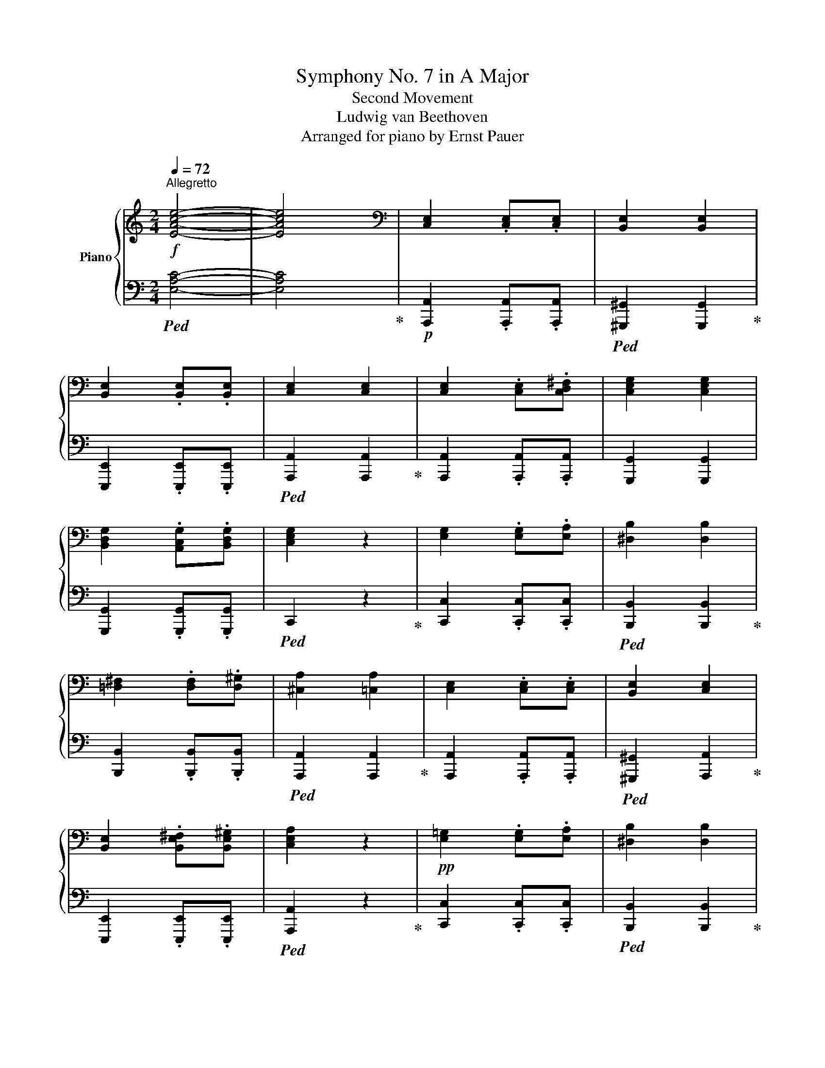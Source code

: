 X:1
T:Symphony No. 7 in A Major
T:Second Movement
T:Ludwig van Beethoven
T:Arranged for piano by Ernst Pauer
%%score { ( 1 3 6 ) | ( 2 4 5 ) }
L:1/8
Q:1/4=72
M:2/4
K:C
V:1 treble nm="Piano"
V:3 treble 
V:6 treble 
V:2 bass 
V:4 bass 
V:5 bass 
V:1
!f!"^Allegretto" [EAce]4- | [EAce]4 |[K:bass] [C,E,]2 .[C,E,].[C,E,] | [B,,E,]2 [B,,E,]2 | %4
 [B,,E,]2 .[B,,E,].[B,,E,] | [C,E,]2 [C,E,]2 | [C,E,]2 .[C,E,].[C,D,^F,] | [C,E,G,]2 [C,E,G,]2 | %8
 [B,,D,G,]2 .[A,,C,G,].[B,,D,G,] | [C,E,G,]2 z2 | [E,G,]2 .[E,G,].[E,A,] | [^D,B,]2 [D,B,]2 | %12
 [=D,^F,]2 .[D,F,].[D,^G,] | [^C,A,]2 [=C,A,]2 | [C,E,]2 .[C,E,].[C,E,] | [B,,E,]2 [C,E,]2 | %16
 [B,,E,]2 .[B,,E,^F,].[B,,E,^G,] | [C,E,A,]2 z2 |!pp! [E,=G,]2 .[E,G,].[E,A,] | [^D,B,]2 [D,B,]2 | %20
 [=D,^F,]2 .[D,F,].[D,^G,] | [^C,A,]2 [=C,A,]2 | [C,E,]2 .[C,E,].[C,E,] | [B,,E,]2 [C,E,]2 | %24
 [B,,E,]2 .[B,,E,^F,].[B,,E,^G,] | [C,E,A,]2 z2 |[K:treble]!p! E2 EE | E2 E2 | E2 EE | E2 E2 | %30
 E2 E^F | G2 G2 | G2 GG | G2 z2 | G2 GA | B2 B2 | ^F2 F^G | A2 A2 | E2 EE | E2 E2 | E2 ^F^G | %41
 A2 z2 |!pp! =G2 GA | B2 B2 | ^F2 F^G | A2 A2 | E2 EE | E2 E2 | E2 ^F^G | A2[Q:1/4=60]"_ten." z2 | %50
!p![Q:1/4=72] e2 .e.e | .e2 .e2 | e2 ee | e2 e2 | e2 e^f | g2 g2 | g2 gg | g2!mp! z2 | g2 ga | %59
 b2 b2 | ^f2 f^g | a2 a2 |!mf! e2 ee | e2 e2 | e2 ^f^g | a2 z2 |!f! =g2 ga | b2 b2 | ^f2 f^g | %69
 a2 a2 | e2 ee | e2 e2 | e2 ^f^g | a2 a2 |!ff! c'4 | b4 | b/4c'/4d'3/2- d'c'/b/ | bc' c'2 | %78
 c'3 c'/d'/ | ^d'e'e'e' | =d'/4e'/4f'3/2- f'e'/d'/ | d'e' e'2 | e'2 e'2 | ^d'4 | %84
 =d'b/^c'/ d'e'/d'/ | d'^c' =c'2 | c'4 | b2 c'2 | b/4c'/4d'3/2- d'c'/b/ | a!mf!A/B/ cc/d/ | %90
!ff! e'2 e'2 | ^d'4 | =d'b/^c'/ d'e'/d'/ | d'^c' =c'2 | c'4 | b2 c'2 | b/4c'/4d'3/2- d'c'/b/ | %97
!p! a2 z2 | e2[Q:1/4=60][Q:1/4=72] ^f^g | a2 z2 | z2 [Ee]2 ||[K:A]!p! e2 c2 | A2 c2 | c2 B2- | %104
 B2 A2 | G2 A2 | B2 c2 | d2 e2 | d2 (3cxa | a2 =g2- | g4- | g2 f2 | f2 e2 | d2 c2 | B2 ^d2 | e4 | %116
 a3 a | (3agf (3e^dc | B2 c^d | e2- (3efg | a3 a | (3agf (3e^de |!p! e4 | e2 (3:2:2f2 e | e4 | %125
 e2!mf! (3^g^fe |!mf! e4 | (3edc (3edF |!p! A2 [GB]2 | c2 (3[DBd][^D^B^d][Ece] | e4 | e2 (3f z e | %132
 e4 | e2!mf! (3^gfe | e4 | (3e[=f=f'][ee'] (3[=g=g'][ff']a |!p! [=c=c']2 =g2 | %137
 [=c=c']2[K:bass] =C,C, ||[K:C][K:treble] [ff']3 [ff'] | (3[ff'][ee'][dd'] (3[cc'][Bb][Aa] | f3 f | %141
 (3fed (3cBA |!p! G2 Bd |!f! (3.[ff'].[ee'].[dd']!ff!(3.[cc'].[Bb] .[Aa] | %144
 (3.[Gg].[Ff].[Ee]!ff!(3.[Dd]!f!.[Cc].[B,B] | (3.A.G.F(3.E.D .C |[K:bass] (3.B,.A,.G,(3.F,.E,.D, | %147
 (3.C,.B,,.A,,[K:treble] .[^G,DE].[G,DE] | .E.E!ff! .[ee'].[ee'] |!p! [cc']4 | [Bb]4 | %151
 b/4c'/4d'3/2- (3d'c'b | [Bb][cc'] z2 | [cc']3 [dd'] | [^d^d'][ee'].[ee'].[ee'] | %155
 d'/4e'/4f'3/2- (3f'e'd' | [dd'][ee'] [ee']2 | [ee']3 [^f^f'] | [ee']2 [^d^d'] z | [=d=d']3 [ee'] | %160
 [dd'][^c^c'] [=c=c'] z | [cc']4 | [Bb]2 [cc']2 | b/4c'/4d'3/2- (3d'c'b | %164
 (3[Aa][Aa][Bb] (3[cc'][cc'][dd'] | [ee']3 [^f^f'] | [ee']2 [^d^d'] z | %167
 (3[=d=d'][Bb][^c^c'] (3[dd'][ee'][dd'] | [dd'][^c^c'] [=c=c'] z | [cc']4 | [Bb]2 [cc']2 | %171
 b/4c'/4d'3/2- (3d'c'b | [A^ca]2 z2 | [A^ca]2- (3[Aca][Bb][c^c'] | [^c=f^c'][dd'] [dd']2 | %175
 [dfd']2- (3[dfd'][ee'][ff'] | [fc'f'][ee'] [ec'e']2 | (3[A^ca][Aa][Aa] (3[Aa][Bb][c^c'] | %178
 (3[^cf^c'][dd'][dd'] [dd']2 | (3!arpeggio![df^gd'][dd'][dd'] (3[dd'][ee'][ff'] | %180
 (3[f^c'f'][ee'][ee'][K:bass]!pp! .A,,.A,, | %181
[K:treble]!p! (3[e^ge'][ff'][ff'][K:bass]!pp! .A,,.A,, |[K:treble]!pp! .=c/.d/.e/.d/ .c/.d/.c/.B/ | %183
 A/B/c/d/ e/f/^g/a/ | ^g/e/^f/g/ a/b/a/=g/ | ^f/f/g/a/ b/B/^c/^d/ |!p! e2 .e.^f | .g2 .g2 | %188
 ^f2 .f.^g | .a.=f .e.d- |!pp! [Ad] c2 e- | e A2 e- | e d2 e | ^fe ^d/d/e/f/ | ^f e2 b | b e2 b | %196
 b a2 b | .c'.a .^g/.g/.a/.b/ | a2 z/ .^c/.d/.e/ | d2 z/ .^f/.=g/.a/ | gG .c/.B/.c/.d/ | %201
 .e/.f/.g/.f/ .e/.f/.e/.d/ | .c/.d/.e/.f/ .g/.a/.b/.c'/ |!p! f2 .f.^g | a2 a2 |!pp! x =g2 g- | %206
 g =f2 a- | a/g/e/d/ ^c/e/a/g/- | g f2 z |!p! ^g2 .g.a | [Bb]2 .[Bb].[cc'] | d'2 a/b/c'/^c'/ | %212
 [fd'f'][ee']/[^d^d']/ [ee']/.[ee']/.[^fe']/.[^ge']/ | a/b/c'/b/ a/c'/b/a/ | %214
 e/^f/^g/a/ b/c'/d'/e'/ | d'/b/c'/d'/ e'/d'/c'/b/ | c'/b/c'/d'/ e'/e/^f/^g/ | a/b/c'/b/ a/c'/b/a/ | %218
 e/^f/^g/a/ b/c'/d'/e'/ | d'/b/c'/d'/ e'/d'/c'/b/ | a2 z2 | e2 .^f.^g | a z z2 | %223
 z2[Q:1/4=60]"^ten." e2 ||[K:A][Q:1/4=72] e2 c2 | A2 c2 | c2 B2 | B2 A2 | G2 A2 | B2 c2 | d2 e2 | %231
 d2 (3cxa | a2 =g2- | g4- | g2 f2 | f2 e2 | d2 c2 | d2 e2 | c2 c2 | d2 e2 | c2 c2 | d2 e2 | %242
[Q:1/4=60]"^ten." [A,A]2[Q:1/4=72] [A,A][A,A] | [A,A]2 [A,A]2 | [A,A]2 .[A,A].[A,A] | %245
 .[A,A]2 .[A,A]2 |[Q:1/4=60]"^ten." [Bdb]2[Q:1/4=72] .[A=ca].[Bdb] ||[K:C] [cec']2 z2 | %248
 [B,D^G]2 .[B,D^F].[B,DG] | [A,CA] z z2 |[Q:1/4=60]"^ten."!ff! [Bdb]2[Q:1/4=72] .[Aca].[Bdb] | %251
 [cec']2 z2 | [B,D^G]2 .[B,D^F].[B,DG] |[Q:1/4=60]"^ten." [^gb]2[Q:1/4=72] .[^fa].[gbe'] | %254
[Q:1/4=60]"^ten."!pp! [ac'e']2[Q:1/4=72] .[ac'e'].[ac'e'] | .[^gbe']2 .[gbe']2 | %256
 .[^GBe]2 .[GBe].[GBe] | .[Ace]2 .[Ace]2 | [A,CE]2 .[A,CE].[A,C^F] | .[G,CE=G]2 .[G,CEG]2 | %260
 .[G,B,D]2 .[G,A,E].[G,B,D] | [G,CE]2 z2 | [ge']2 .[ge'].[ae'] | .[b^d']2 .[b=d']2 | %264
 [Bd^f]2 .[Bdf].[Bd^g] | .[A^ca]2 .[A=ca]2 | [A,CE]2 .[A,CE].[A,CE] | .[B,DE]2 .[A,CE]2 | %268
[K:bass]!p! .[E,B,D]2 .[E,B,D].[E,B,D] | .[E,A,C]2 z2 | %270
[K:treble][Q:1/4=60]"^ten."!pp! [Bde]2[Q:1/4=72] .[Bde^f].[Bde^g] | [Acea]2 z2 | %272
[K:bass] .[E,B,D]2 .[E,B,D].[E,B,D] | [A,C]2!p![Q:1/4=60]"^ritard" z2 |[K:treble] E2 e2 | %275
!p! ^f!>(!^g!pp! a2!>)! | x4 | x4 |] %278
V:2
!ped! [E,A,C]4- | [E,A,C]4!ped-up! |!p! [A,,,A,,]2 .[A,,,A,,].[A,,,A,,] | %3
!ped! [^G,,,^G,,]2 [G,,,G,,]2!ped-up! | [E,,,E,,]2 .[E,,,E,,].[E,,,E,,] | %5
!ped! [A,,,A,,]2 [A,,,A,,]2!ped-up! | [A,,,A,,]2 .[A,,,A,,].[A,,,A,,] | [G,,,G,,]2 [G,,,G,,]2 | %8
 [G,,,G,,]2 .[G,,,G,,].[G,,,G,,] |!ped! C,,2 z2!ped-up! | [C,,C,]2 .[C,,C,].[C,,C,] | %11
!ped! [B,,,B,,]2 [B,,,B,,]2!ped-up! | [B,,,B,,]2 .[B,,,B,,].[B,,,B,,] | %13
!ped! [A,,,A,,]2 [A,,,A,,]2!ped-up! | [A,,,A,,]2 .[A,,,A,,].[A,,,A,,] | %15
!ped! [^G,,,^G,,]2 [A,,,A,,]2!ped-up! | [E,,,E,,]2 .[E,,,E,,].[E,,,E,,] | %17
!ped! [A,,,A,,]2 z2!ped-up! | [C,,C,]2 .[C,,C,].[C,,C,] |!ped! [B,,,B,,]2 [B,,,B,,]2!ped-up! | %20
 [B,,,B,,]2 .[B,,,B,,].[B,,,B,,] | [A,,,A,,]2 [A,,,A,,]2 | [A,,,A,,]2 .[A,,,A,,].[A,,,A,,] | %23
 [^G,,,^G,,]2 [A,,,A,,]2 | [E,,,E,,]2 .[E,,,E,,].[E,,,E,,] |!ped! [A,,,A,,]2 z2!ped-up! | %26
 z2 .[A,,,A,,].[A,,,A,,] |!ped! [^G,,,^G,,] z!ped-up!!ped! [G,,^G,] z!ped-up! | %28
 z2 [E,,,E,,][E,,,E,,] | [A,,,A,,] z [A,,A,] z | z2 [A,,,A,,][A,,,A,,] | [G,,,G,,] z [G,,G,] z | %32
 z2 [G,,G,][G,,G,] | [C,,C,] z [C,C] z | z2 [C,,C,][C,,C,] | [B,,,B,,] z [B,,B,] z | %36
 z2 [E,,E,][E,,E,] | [A,,,A,,] z [A,,A,] z | z2 [A,,,A,,][A,,,A,,] | [^G,,,^G,,] z [A,,,A,,] z | %40
 z2 [E,,,E,,][E,,,E,,] |!p! [A,,,A,,] z [A,,A,] z | z2 [C,,C,][C,,C,] | [B,,,B,,] z [B,,B,] z | %44
 z2 [E,,E,][E,,E,] | [A,,,A,,] z [A,,A,] z | z2 [A,,A,][A,,A,] | [^G,,^G,] z [A,,A,] z | %48
 z2 [E,,E,][E,,E,] |!ped! [A,,,A,,] z!ped-up!!ped! [A,,A,] z!ped-up! | %50
!ped! [A,,,A,,] A,C[A,,E,]!ped-up! | [^G,,,^G,,] ^G,B,[G,,E,] | E,, ^G,B,E, | A,, A,CE, | %54
!ped! A,, A,!ped-up!C[A,,C,] |!ped! G,, G,!ped-up!CC, | G,, B,DG, | %57
!ped! C, G,!ped-up!!p!!ped!CC,!ped-up! |!ped! [C,,C,] C!ped-up!!ped!EE,!ped-up! | %59
!ped! [B,,,B,,] ^F,!ped-up!!ped!B,B,,!ped-up! | [B,,,B,,] B,D[B,,D,] | A,, E,A,A,, | %62
!mp!!ped! [A,,,A,,] A,!ped-up!!ped!EE,!ped-up! |!ped! ^G,, B,!ped-up!!ped!E[A,,E,]!ped-up! | %64
!f! E,,!mp! B,!ped!EE,!ped-up! | A,, CEA, |!mf!!ped! [C,,C,] C!ped-up!EE, | %67
!ped! [B,,,B,,] ^F,!ped-up!B,B,, |!ped! [B,,,B,,] B,!ped-up!D[B,,D,] | %69
!ped! [A,,,A,,] E,!ped-up!A,A,, |!ped! [A,,,A,,] A,!ped-up!EE, | %71
!ped! [^G,,,^G,,] B,!ped-up!E[A,,E,] | E,, B,!ped!EE,!ped-up! |!ped! [A,,,A,,] C!ped-up!EA, | %74
!mf!!ped! (3.[A,,,A,,].A,.C (3.A,.A,,.A,!ped-up! | %75
!ped! (3.[^G,,,^G,,].^G,.B, (3.G,.G,,.G,!ped-up! |!ped! (3.[E,,,E,,].^G,.B, (3.E,.E,,.E,!ped-up! | %77
!ped! (3.[A,,,A,,].A,.C (3.A,.A,,.A,!ped-up! |!ped! (3.[A,,,A,,].A,.C (3.A,.A,,.A,!ped-up! | %79
!ped! (3.[=G,,,=G,,].G,.C (3.G,.G,,.G,!ped-up! |!ped! (3.[G,,,G,,].B,.D (3.G,.G,,.G,!ped-up! | %81
!ped! (3.[C,,C,].G,.C (3.C,.C,,.C,!ped-up! |!ped! (3.[C,,C,].G,.C (3.C,.C,,.C,!ped-up! | %83
!ped! (3.[B,,,B,,].B,,.B, (3.B,,.B,,,.B,,!ped-up! | %84
!ped! (3.[B,,,B,,].B,,.B, (3.B,,.B,,,.B,,!ped-up! | %85
!ped! (3.[A,,,A,,].A,,.A, (3.A,,.A,,,.A,,!ped-up! |!ped! (3.A,,.A,.C (3.A,.A,,.A,!ped-up! | %87
!ped! (3.^G,,.^G,.B,!ped-up!!ped! (3.A,.A,,.A,!ped-up! |!ped! (3.E,,.^G,.B, (3.E,.E,,.E,!ped-up! | %89
!ped! (3.[A,,,A,,].A,,.A, (3.A,,.[A,,,A,,].[A,,,A,,]!ped-up! | %90
!mf!"^dim."!ped! (3.[C,,C,].G,.C (3.C,.C,,.C,!ped-up! | %91
!ped! (3.[B,,,B,,].B,,.B, (3.B,,.B,,,.B,,!ped-up! | %92
!ped! (3.[B,,,B,,].B,,.B, (3.B,,.B,,,.B,,!ped-up! | %93
!ped! (3.[A,,,A,,].A,,.A, (3.A,,.A,,,.A,,!ped-up! |!ped! (3.A,,.A,.C (3.A,.A,,.A,!ped-up! | %95
!ped! (3.^G,,.^G,.B,!ped-up!!ped! (3.A,.A,,.A,!ped-up! |!ped! (3.E,,.^G,.B, (3.E,.E,,.E,!ped-up! | %97
 [A,,,A,,]2 z2 | [E,B,D]2 [E,B,D][E,B,D] | [A,CE]2 z2 | E,,2!ped! ^F,,^G,,!ped-up! || %101
[K:A]!ped! A,2 x2 | x4!ped-up! |!ped! [D,F,]4 | [D,F,]2!ped-up! [C,E,]2 | [B,,D,]2 [C,E,]2 | %106
 [D,F,]2 [E,=G,]2 | [F,A,]2!ped! [^G,B,]2 | [G,B,]2!ped-up! [E,A,][E,=G,] | %109
 [E,=G,]2!ped! [C,E,G,]2- | [C,E,G,]4- | [C,E,G,]2!ped-up!!ped! [D,F,]2- | %112
 [D,F,]2!ped-up! [C,E,]2 | [F,,F,][G,,G,] [A,,A,]2 | G,2 [F,B,]A, |!ped! G,2 z2!ped-up! | %116
 (3FB,A, (3FB,A, | (3EB,G, (3EB,G, | (3^DA,F, (3B,A,F, | (3B,G,B, (3E^DC | (3B,A,B, (3FB,A, | %121
 (3EB,G, (3EB,G, |"^cresc."!ped! [=G,_B,]4!ped-up! |!ped! [^G,=B,]4!ped-up! | %124
!ped! [=G,_B,]4!ped-up! |!ped! [^G,=B,]4!ped-up! |"^dim."!ped! [=G,_B,]2 G,2!ped-up! | F,4 | %128
 [E,,E,]2 ^G,2 |"^cresc." [E,A,]2 (3B,^B,C |!ped! [=G,_B,]4!ped-up! |!ped! [G,=B,]4!ped-up! | %132
!ped! [=G,_B,]4!ped-up! |!ped! [G,=B,]4!ped-up! | [=G,_B,]4 | A,2 A,2 | (3E,=G,=C (3=F,G,C | %137
 (3E,=G,=C (3E,G,C ||[K:C] (3D,G,B, (3D,G,B, | (3E,G,C (3E,G,C | (3D,G,B, (3D,F,G, | %141
 (3C,E,G,!p! (3C,E,G, |"^cresc." (3D,G,B, (3D,G,B, | (3.F.E.D(3.C!f!.B, .A, | %144
 (3.G,.F,.E,(3.D,.C, .B,, | (3.A,.G,.F, (3.E,.D, .C, | %146
 (3.[B,,,B,,].[A,,,A,,].[G,,,G,,](3.[F,,,F,,].[E,,,E,,] .[D,,,D,,] | %147
 (3.C,,.B,,,.A,,,!ff! .[^G,,,^G,,].[G,,,G,,] |!ff! .[E,,E,].[E,,E,] .E.E | %149
!pp! z/ .C/.A,/.C/ .E/.C/.A,/.C/ | z/ .B,/.^G,/.B,/ .E/.B,/.G,/.B,/ | %151
 z/ .B,/.^G,/.B,/ .E/.B,/.G,/.B,/ | z/ .C/.A,/.C/ .E/.C/.A,/.C/ | z/ .C/.=G,/.C/ .G,/.C/.A,/.C/ | %154
 z/ .E/.C/.E/ .G/.E/.C/.E/ | z/ .D/.B,/.D/ .G/.D/.B,/.D/ | z/ .E/.C/.E/ .G/.E/.C/.E/ | %157
 z/ .E,/.C,/.E,/ .C/.E,/.E/.^F,/ | z/ .^F/.^D/.F/[K:treble] .B/.^F/.^D/.F/ | %159
[K:bass] z/ .=D,/.A,,/.D,/ .A,/.D,/.B,/.E,/ | z/ .^C/.A,/.C/ .E/.=C/.A,/.C/ | %161
 z/ .C/.A,/.C/ .E/.C/.A,/.C/ | z/ .B,/.^G,/.B,/ .E/.C/.A,/.C/ | .^G,/.B,/.G,/.B,/ .A,/.E/.D/.E/ | %164
 z/ .C/.A,/.C/ .E/.C/.A,/.C/ | z/ .E,/.B,,/.E,/ .B,/.E,/.C/.E,/ | %166
 z/ .^F/.^D/.F/[K:treble] .B/.^F/.^D/.F/ |[K:bass] z/ .=D,/.A,,/.D,/ .A,/.D,/.B,/.E,/ | %168
 .A,/.^C/.A,/.C/ .E/.=C/.A,/.C/ | z/ .C/.A,/.C/ .E/.C/.A,/.C/ | z/ .B,/.^G,/.B,/ .E/.C/.A,/.C/ | %171
 z/ .E/.^G,/.E/ .A,/.E/.D/.E/ | z/ .E/.^C/.E/[I:staff -1] .G/[I:staff +1].E/.C/.E/ | %173
 z/ .E,/.^C,/.E,/ .G,/.E,/.A,,/.G,/ | z/ .F,/.D,/.F,/ .A,/.F,/.D,/.F,/ | %175
 z/ .F,/.D,/.F,/ .B,/.F,/.D,/.F,/ | z/ .E/.^C/.E/ .G/.E/.C/.E/ | %177
"^cresc." z/ .E,/.C,/.E,/ .G,/.E,/.C,/.E,/ | z/ .F,/.D,/.F,/ .A,/.F,/.D,/.F,/ | %179
 z/ .F,/.D,/.F,/ .B,/.F,/.D,/.F,/ | z/ .E/.^C/.E/ .G/.E/.C/.E/ | z/ .F/.D/.F/ .B/.F/.D/.F/ | %182
 [A,,A,]2[K:treble]!p! .A.B | .c2 .c2 | B2 .B.^c | .d.=c .B.A |!pp! .=G/.A/.B/.A/ .G/.A/.G/.^F/ | %187
 .E/.^F/.G/.A/ .B/.^c/.^d/.e/ | .e/.A/.B/.^c/ .=d/.B/.e/.d/ | .=c/.B/.c/.d/ z2 | %190
[K:bass]!p! A,,2 .A,,.B,, | A,/B,/C/[I:staff -1]D/[I:staff +1] x2 | B,,2 .B,,.^C, | %193
 .D,.=C, .B,,.A, | E2!pp! E^F | E,/^F,/G,/A,/ B,/^C/^D/E/ | ^F2 .F.^G | .A.=F .E.D | %198
 ^C/C/D/E/ A,/A,/B,/C/ | .D.=C ._B,.A, | =B,/B,/C/D/ G,/G,/A,/B,/ |!p! C2 CD | %202
!ped! E2 E2-!ped-up! |!pp! E D2 D- | D C2 C | _B,/C/D/C/ B,/D/C/B,/ | A,/_B,/C/D/ E/F/G/A/ | %207
 =B,2 .B,.^C | D2 D2 | %209
 [D,F,^G,B,]/[D,F,G,B,]/[D,F,G,B,]/[D,F,G,B,]/ [D,F,G,B,]/[D,F,G,B,]/[D,F,G,B,]/[D,F,G,B,]/ | %210
 B,/^G,/A,/B,/ G,/A,/B,/C/ | %211
"^cresc." [D,F,D]/[D,F,^G,B,]/[D,F,G,B,]/[D,F,G,B,]/ [D,F,G,B,]/[D,F,G,B,]/[D,F,G,B,]/[D,F,G,B,]/ | %212
 [D,F,^G,B,]/[D,F,G,B,]/[D,E,B,]/[D,E,B,]/ [D,E,B,]/[D,E,]/[C,E,]/[B,,E,]/ | %213
!ff! [A,,C,E,]2 .[A,,C,E,].[A,,C,E,] | .[^G,,B,,E,]2 .[G,,B,,E,]2 | %215
 [E,,^G,,B,,E,]2 .[E,,G,,B,,E,].[E,,G,,B,,E,] | .[A,,C,E,]2 .[A,,C,E,]2 | %217
 [A,,C,E,]2 .[A,,C,E,].[A,,C,E,] | [^G,,B,,D,E,]2 [A,,C,E,]2 | %219
 [E,,^G,,B,,E,]2 .[E,,A,,E,].[E,,B,,E,] | [A,,C,E,]2 z2 |!p! [E,B,DE]2 [E,B,DE][E,B,DE] | %222
 [A,CE] z z2 | E,,2 .^F,,.^G,, ||[K:A]!ped! A,2 x2 | x4!ped-up! | [F,A,]4 | [F,A,]2 [C,E,]2 | %228
 [B,,D,]2 [C,E,]2 | [D,F,]2 [E,=G,]2 | [F,A,]2 [^G,B,]2 | [G,B,]2 [E,A,][E,=G,] | %232
 [E,=G,]2 [C,E,G,]2- | [C,E,G,]4- |!mp! [C,E,G,]2 [D,F,]2- | [D,F,]2 [C,E,]2 | [F,A,]2 [E,=G,]2 | %237
 [F,A,]2 [^G,B,]2 | A,3 =G, |"^dim."!mp! [F,A,]2!ped! [^G,B,]2!ped-up! | A,3 =G, | %241
 [F,A,]2!ped! [^G,B,]2!ped-up! | [A,,,A,,]4 |!pp! A,,2 A,,A,, | =G,,4 | A,,2 .A,,.A,, | %246
!ff! [=G,,,=G,,] z [G,,=G,] z ||[K:C] [C,,C,]2 z2 |!p! [E,,E,]2 .[E,,E,].[E,,E,] | [A,,,A,,] z z2 | %250
 [G,,,G,,] z [G,,G,] z | [C,,C,]2 z2 |!p! [E,,E,]2 .[E,,E,].[E,,E,] | z4 | z2 .[A,,,A,,]2 | %255
 z2 .[B,,B,]2 | z2 .[E,,E,]2 | z2 .[A,,A,]2 | z2 A,,2 | z2 .G,,2 | %260
 .[G,,,G,,]2 .[G,,,G,,].[G,,,G,,] | [G,,,G,,]2 z2 | z2 .[C,C]2 | z2 .[B,,B,]2 | z2 .[E,E]2 | %265
 z2 .[A,,A,]2 | z2 .[A,,E,]2 | .[^G,,E,]2 .[A,,E,]2 | .[E,,,E,,]2 .[^F,,,^F,,].[^G,,,^G,,] | %269
 .[A,,,A,,]2 z2 | [E,B,DE]2 .[E,B,DE].[E,B,DE] | [A,CE]2 z2 | %272
 .[E,,,E,,]2 .[^F,,,^F,,].[^G,,,^G,,] | .[A,,,A,,]2 z2 |!pp! .[A,,,A,,]2!mp! z2 | [E,A,CE]4- | %276
 [E,A,CE]4- | [E,A,CE] z z2 |] %278
V:3
 x4 | x4 |[K:bass] x4 | x4 | x4 | x4 | x4 | x4 | x4 | x4 | x4 | x4 | x4 | x4 | x4 | x4 | x4 | x4 | %18
 x4 | x4 | x4 | x4 | x4 | x4 | x4 | x4 |[K:treble] C4 | B,4 | B,/4C/4D3/2- DC/B,/ | B,C C2 | %30
 C3 C/D/ | ^DE E2 | =D/4E/4F3/2- FE/D/ | DE E2 | E4 | ^D4 | DB,/^C/ DE/D/ | D^C =C2 | C4 | B,2 C2 | %40
 B,/4C/4D3/2 DC/B,/ | A,A,/B,/ CC/D/ | E4 | ^D4 | DB,/^C/ DE/D/ | D^C =C2 | C4 | B,2 C2 | %48
 B,/4C/4D3/2- DC/B,/ | A,2 z2 | c4 | .B4 | B/4c/4d3/2- dc/B/ | Bc c2 | c3 c/d/ | ^de ee | %56
 =d/4e/4f3/2- fe/d/ | de e2 | e4 | ^d4 | dB/^c/ de/d/ | d^c =c2 | c4 | B2 c2 | B/4c/4d3/2- dc/B/ | %65
 AA/B/ cc/d/ | e4 | ^d4 | =dB/^c/ de/d/ | d^c =c2 | c4 | B2 c2 | B/4c/4d3/2- dc/B/ | A2 c2 | %74
 e2 ee | e2 e2 | e2 ee | e2 e2 | e2 e^f | g2 g2 | g2 gg | g2 z2 | g2 ga | b2 b2 | ^f2 f^g | a2 a2 | %86
 e2 ee | e2 e2 | e2 ^f^g | x4 | [e=g]2 ga | b2 b2 | ^f2 f^g | a2 a2 | e2 ee | e2 e2 | e2 ^f^g | %97
 a2 z2 | B/4c/4"^ten."d3/2- dc/B/ | A2 z2 | B,/4^C/4D3/2- DC/B,/ ||[K:A] (3EcA (3cAE | %102
 (3AEC (3cAE | (3cFD (3BFD | (3BFD (3ACA | (3GB,D (3ACE | (3BDA (3cE[=Gc] | (3DFA (3E^Ge | %108
 (3d[EG]B (3cAa | (3acA (3ec=G | (3[Ac]=GE (3ecG | (3ec=G (3Fde | (3fdF (3cEA | (3BEB (3AEA | %114
 (3GGE (3FAB | (3EBG (3EBG | x4 | x4 | A3 A | (3AGF z2 | B2 c^d | e2 z2 | (3[E=G_B]BG (3EGB | %123
 (3E^G=B (3!arpeggio!FB[EG] | (3!arpeggio![E=G_B]BG (3EGB | (3E^G=B (3G^FE | (3E_B=G (3EGB | %127
 F2 (3z FD | (3ACE (3DDG | (3CEA x2 | (3!arpeggio![E=G_B]BG (3EGB | (3E^G=B (3!arpeggio!F[GB]E | %132
 (3!arpeggio![E=G_B]BG (3EGB | (3E^G=B (3GFE | (3E_B=G (3EGB | A z x2 | x2 [ee'][dd'] | %137
 x4/3[K:bass] x8/3 ||[K:C][K:treble] x4 | x4 | [Gg]2 [Aa][Bb] | [cc']2 (3z de | f3 f | x4 | x4 | %145
 x4 |[K:bass] x4 | x2[K:treble] x2 | x4 | x4 | x4 | d2- (3dcB | x4 | x4 | x4 | f2- (3fed | x4 | %157
 x4 | x4 | x4 | x4 | x4 | x4 | d2- (3dcB | x4 | x4 | x4 | x4 | x4 | x4 | x4 | d2- (3dcB | x4 | x4 | %174
 x4 | x4 | x4 | x4 | x4 | x4 | x2[K:bass] x2 |[K:treble] x2[K:bass] x2 |[K:treble] A2 z2 | x4 | %184
 x4 | x4 | x4 | x4 | x4 | z2 z/ .E/.^F/.^G/ | C/D/E/D/ C/D/[I:staff +1]C/B,/ | %191
[I:staff -1] z2 E/^F/^G/A/ | ^G/E/^F/G/ A/B/A/=G/ | ^F/F/G/A/ B/[I:staff +1]B,/^C/^D/ | x4 | %195
[I:staff -1] G2 G2 | x4 | x4 | x4 | x4 | x4 | x4 | x4 | B/c/d/c/ B/d/c/B/ | x4 | %205
 =G/A/_B/A/ G/B/A/G/ | =F/G/A/_B/ cf | x4 | d2 de | f/d/e/f/ d/B/c/d/ | x4 | %211
 d/e/f/^g/ .[dd'].[ee'] | x4 | [ee']2 [ee'][ee'] | e'2 [ee']2 | [ee']2 .e.e | [ee']2 e2 | %217
 [ee']2 .[ee'].[ee'] | e'2 [ee']2 | [ee']2 .^f.^g | a2 z2 | .d/.B/.c/.d/ .e/.d/.c/.B/ | A z z2 | %223
 .D/.B,/.^C/.D/ .E/.D/.C/.B,/ ||[K:A] (3EcA (3cAE | (3AEC (3cAE | (3cFD (3BFD | (3BFD (3ACA | %228
 (3GB,D (3ACE | (3BDA (3cE[=Gc] | (3DFA (3E^Ge | (3d[EG]B (3cAa | (3acA (3ec!p!!<(!=G | %233
 (3[Ac]=GE (3ec!<)!G | (3ec=G (3Fde | (3fdF (3ecA | (3dAF (3c=GE | (3dAF (3eBE | (3cAE (3cAE | %239
 (3dAF (3eBE | (3cAE (3cAE | (3dAF (3eBE | C4 | D4 | D4 | D4 | x4 ||[K:C] x4 | x4 | x4 | x4 | x4 | %252
 x4 | x4 | x4 | x4 | x4 | x4 | x4 | x4 | x4 | x4 | x4 | x4 | x4 | x4 | x4 | x4 |[K:bass] x4 | x4 | %270
[K:treble] x4 | x4 |[K:bass] x4 | E,2 .^F,.^G, |[K:treble] [A,C]2 ^F^G | [Ace]4- | [Ace]4- | %277
 [Ace] z z2 |] %278
V:4
 x4 | x4 | x4 | x4 | x4 | x4 | x4 | x4 | x4 | x4 | x4 | x4 | x4 | x4 | x4 | x4 | x4 | x4 | x4 | %19
 x4 | x4 | x4 | x4 | x4 | x4 | x4 | x4 | x4 | x4 | x4 | x4 | x4 | x4 | x4 | x4 | x4 | x4 | x4 | %38
 x4 | x4 | x4 | x4 | x4 | x4 | x4 | x4 | x4 | x4 | x4 | x4 | x4 | x4 | x4 | x4 | x4 | x4 | x4 | %57
 x4 | x4 | x4 | x4 | x4 | x4 | x4 | x4 | x4 | x4 | x4 | x4 | x4 | x4 | x4 | x4 | x4 | x4 | x4 | %76
 x4 | x4 | x4 | x4 | x4 | x4 | x4 | x4 | x4 | x4 | x4 | x4 | x4 | x4 | x4 | x4 | x4 | x4 | x4 | %95
 x4 | x4 | x4 | x4 | x4 | x4 ||[K:A] A,,2 [A,,,A,,][A,,,A,,] | A,,2 [A,,,A,,][A,,,A,,] | %103
 A,,2 [A,,,A,,][A,,,A,,] | [A,,,A,,]2 A,,A,, | A,,2 A,,A,, | A,,2 A,,A,, | A,,2 A,,A,, | %108
 A,,2 A,,A,, | A,,2 A,,A,, | A,,2 [A,,,A,,][A,,,A,,] | [A,,,A,,]2 A,,A,, | A,,2 A,,A,, | x4 | %114
 B,,2 B,,B,, | E,2 [E,,E,][E,,E,] | E,4 | E,4 | E,4 | x4 | x4 | x4 | ^C,2 [C,,C,][C,,C,] | %123
 D,2 [D,,D,][D,,D,] | ^C,2 [C,,C,][C,,C,] | D,2 [D,,D,][D,,D,] | C,2 C,C, | D,2 [D,,D,][D,,D,] | %128
 x2 E,E, | A,,2 (3A,,xA,, | ^C,2 [C,,C,][C,,C,] | D,2 [D,,D,][D,,D,] | ^C,2 [C,,C,][C,,C,] | %133
 D,2 [D,,D,][D,,D,] | C,2 [=C,,=C,][C,,C,] | =F,2 F,F, | =G,,2 G,, z | =C,2 z2 ||[K:C] C,4 | C,4 | %140
 C,4 | C,2 C,2 | C,4 | x4 | x4 | (3.A,,.G,,.F,,(3.E,,.D,, .C,, | x4 | x4 | x4 | [E,,E,]2 E,E, | %150
 E,2 E,2 | [E,,E,]2 E,E, | E,2 E,2 | [E,,E,]2 E,^F, | =G,2 G,2 | G,2 G,G, | G,2 z2 | G,,2 G,,A,, | %158
 [B,,B,]2[K:treble] B,2 |[K:bass] ^F,,2 F,,^G,, | A,,2 A,,2 | [E,,E,]2 E,E, | E,2 E,2 | %163
 E,2 ^F,^G, | [A,,A,]2 z2 | G,,2 G,,A,, | [B,,B,]2[K:treble] B,2 |[K:bass] ^F,,2 F,,^G,, | %168
 A,,2 A,,2 | [E,,E,]2 E,E, | [E,,E,]2 E,2 | [E,,E,]2 ^F,^G, | [A,,A,]2 z2 | A,,2 A,,A,, | %174
 A,,2 A,,A,, | A,,2 A,,A,, | [A,,A,]2 A,A, | A,,A,, A,, z | A,,A,, A,, z | A,,2 A,,A,, | %180
 [A,,A,]2 z2 | [A,,A,]2 z2 | x2[K:treble] x2 | x4 | x4 | x4 | x4 | x4 | x4 | x4 |[K:bass] x4 | %191
 C,2 C,2 | x4 | x4 | x4 | x4 | E/A,/B,/^C/ =D/B,/E/D/ | =C/B,/C/D/ E/E,/^F,/^G,/ | %198
 .A,.=G, .^F,.E, | ^F,/F,/G,/A,/ D,/D,/E,/=F,/ | G,F, E,D,- | D, C,2 G,- | G, C,3 | x4 | x4 | %205
 D,2 .D,.E, | F,2 F,2 | F,/E,/G,/F,/ E,/G,/F,/E,/ | D,/E,/F,/G,/ A,/B,/^C/D/ | x4 | %210
 [D,F,]/[D,F,]/[D,F,]/[D,F,]/ [D,F,]/[D,F,]/[D,F,]/[D,F,]/ | x4 | x4 | x4 | x4 | x4 | x4 | x4 | %218
 x4 | x4 | x4 | x4 | x4 | x4 ||[K:A] A,,2 [A,,,A,,][A,,,A,,] | [A,,,A,,]2 [A,,,A,,][A,,,A,,] | %226
 A,,2 [A,,,A,,][A,,,A,,] | [A,,,A,,]2 A,,A,, | A,,2 A,,A,, | A,,2 A,,A,, | A,,2 A,,A,, | %231
 A,,2 A,,A,, | A,,2 .A,,.A,, | A,,2 [A,,,A,,][A,,,A,,] | [A,,,A,,]2 .A,,.A,, | A,,2 A,,A,, | %236
 A,,2 A,,A,, | A,,2 A,,A,, | A,,2 A,,A,, | A,,2 A,,A,, | A,,2 A,,A,, | A,,2 A,,A,, | x4 | %243
 [=F,,,=F,,]4 | [E,,,E,,]4 | [D,,,D,,=F,,]4 | x4 ||[K:C] x4 | x4 | x4 | x4 | x4 | x4 | x4 | x4 | %255
 x4 | x4 | x4 | x4 | x4 | x4 | x4 | x4 | x4 | x4 | x4 | x4 | x4 | x4 | x4 | x4 | x4 | x4 | x4 | %274
 x4 | x4 | x4 | x4 |] %278
V:5
 x4 | x4 | x4 | x4 | x4 | x4 | x4 | x4 | x4 | x4 | x4 | x4 | x4 | x4 | x4 | x4 | x4 | x4 | x4 | %19
 x4 | x4 | x4 | x4 | x4 | x4 | x4 | x4 | x4 | x4 | x4 | x4 | x4 | x4 | x4 | x4 | x4 | x4 | x4 | %38
 x4 | x4 | x4 | x4 | x4 | x4 | x4 | x4 | x4 | x4 | x4 | x4 | x4 | x4 | x4 | x4 | x4 | x4 | x4 | %57
 x4 | x4 | x4 | x4 | x4 | x4 | x4 | x4 | x4 | x4 | x4 | x4 | x4 | x4 | x4 | x4 | x4 | x4 | x4 | %76
 x4 | x4 | x4 | x4 | x4 | x4 | x4 | x4 | x4 | x4 | x4 | x4 | x4 | x4 | x4 | x4 | x4 | x4 | x4 | %95
 x4 | x4 | x4 | x4 | x4 | x4 ||[K:A] [C,E,]4- | [C,E,]4 | x4 | x4 | x4 | x4 | x4 | x4 | x4 | x4 | %111
 x4 | x4 | x4 | x4 | x4 | x4 | x4 | x4 | x4 | x4 | x4 | x4 | x4 | x4 | x4 | x4 | x4 | x4 | x4 | %130
 x4 | x4 | x4 | x4 | x4 | x4 | x4 | x4 ||[K:C] x4 | x4 | x4 | x4 | x4 | x4 | x4 | x4 | x4 | x4 | %148
 x4 | x4 | x4 | x4 | x4 | x4 | x4 | x4 | x4 | x4 | x2[K:treble] x2 |[K:bass] x4 | x4 | x4 | x4 | %163
 x4 | x4 | x4 | x2[K:treble] x2 |[K:bass] x4 | x4 | x4 | x4 | x4 | x4 | x4 | x4 | x4 | x4 | x4 | %178
 x4 | x4 | x4 | x4 | x2[K:treble] x2 | x4 | x4 | x4 | x4 | x4 | x4 | x4 |[K:bass] x4 | x4 | x4 | %193
 x4 | x4 | x4 | x4 | x4 | x4 | x4 | x4 | x4 | x4 | x4 | x4 | x4 | x4 | x4 | x4 | x4 | x4 | x4 | %212
 x4 | x4 | x4 | x4 | x4 | x4 | x4 | x4 | x4 | x4 | x4 | x4 ||[K:A] [C,E,]4 | [C,E,]4 | x4 | x4 | %228
 x4 | x4 | x4 | x4 | x4 | x4 | x4 | x4 | x4 | x4 | E,4 | x4 | E,4 | x4 | x4 | x4 | x4 | x4 | x4 || %247
[K:C] x4 | x4 | x4 | x4 | x4 | x4 | x4 | x4 | x4 | x4 | x4 | x4 | x4 | x4 | x4 | x4 | x4 | x4 | %265
 x4 | x4 | x4 | x4 | x4 | x4 | x4 | x4 | x4 | x4 | x4 | x4 | x4 |] %278
V:6
 x4 | x4 |[K:bass] x4 | x4 | x4 | x4 | x4 | x4 | x4 | x4 | x4 | x4 | x4 | x4 | x4 | x4 | x4 | x4 | %18
 x4 | x4 | x4 | x4 | x4 | x4 | x4 | x4 |[K:treble] x4 | x4 | x4 | x4 | x4 | x4 | x4 | x4 | x4 | %35
 x4 | x4 | x4 | x4 | x4 | x4 | x4 | x4 | x4 | x4 | x4 | x4 | x4 | x4 | x4 | x4 | x4 | x4 | x4 | %54
 x4 | x4 | x4 | x4 | x4 | x4 | x4 | x4 | x4 | x4 | x4 | x4 | x4 | x4 | x4 | x4 | x4 | x4 | x4 | %73
 x4 | x4 | x4 | x4 | x4 | x4 | x4 | x4 | x4 | x4 | x4 | x4 | x4 | x4 | x4 | x4 | x4 | x4 | x4 | %92
 x4 | x4 | x4 | x4 | x4 | x4 | x4 | x4 | x4 ||[K:A] x4 | x4 | x4 | x4 | x4 | x4 | x4 | x4 | x4 | %110
 x4 | x4 | x4 | x4 | x4 | x4 | x4 | x4 | x4 | x4 | x4 | x4 | x4 | x4 | x4 | x4 | x4 | x4 | x4 | %129
 x4 | x4 | x4 | x4 | x4 | x4 | x4 | x4 | x4/3[K:bass] x8/3 ||[K:C][K:treble] x4 | x4 | x4 | x4 | %142
 x4 | x4 | x4 | x4 |[K:bass] x4 | x2[K:treble] x2 | x4 | x4 | x4 | x4 | x4 | x4 | x4 | x4 | x4 | %157
 x4 | x4 | x4 | x4 | x4 | x4 | x4 | x4 | x4 | x4 | x4 | x4 | x4 | x4 | x4 | x4 | x4 | x4 | x4 | %176
 x4 | x4 | x4 | x4 | x2[K:bass] x2 |[K:treble] x2[K:bass] x2 |[K:treble] x4 | x4 | x4 | x4 | x4 | %187
 x4 | x4 | x4 | x4 | x4 | x4 | x4 | x4 | x4 | x4 | x4 | x4 | x4 | x4 | x4 | x4 | x4 | %204
 A/B/c/d/ e/^f/^g/a/- | a x x2 | x4 | x4 | x4 | x4 | x4 | x4 | x4 | x4 | x4 | x4 | x4 | x4 | x4 | %219
 x4 | x4 | x4 | x4 | x4 ||[K:A] x4 | x4 | x4 | x4 | x4 | x4 | x4 | x4 | x4 | x4 | x4 | x4 | x4 | %237
 x4 | x4 | x4 | x4 | x4 | x4 | x4 | x4 | x4 | x4 ||[K:C] x4 | x4 | x4 | x4 | x4 | x4 | x4 | x4 | %255
 x4 | x4 | x4 | x4 | x4 | x4 | x4 | x4 | x4 | x4 | x4 | x4 | x4 |[K:bass] x4 | x4 |[K:treble] x4 | %271
 x4 |[K:bass] x4 | x4 |[K:treble] x4 | x4 | x4 | x4 |] %278


